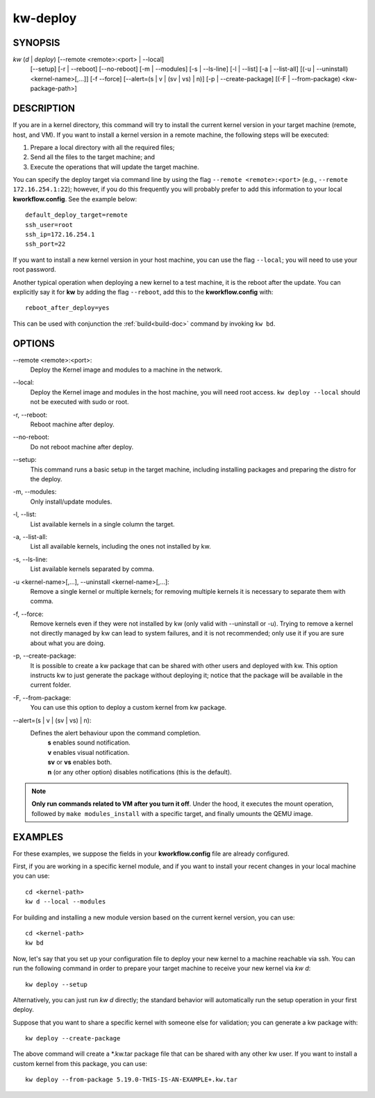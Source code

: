 =========
kw-deploy
=========

.. _deploy-doc:

SYNOPSIS
========
*kw* (*d* | *deploy*) [\--remote <remote>:<port> | \--local]
                      [\--setup]
                      [-r | \--reboot] [\--no-reboot]
                      [-m | \--modules] [-s | \--ls-line]
                      [-l | \--list] [-a | \--list-all]
                      [(-u | \--uninstall) <kernel-name>[,...]] [-f \--force]
                      [\--alert=(s | v | (sv | vs) | n)]
                      [-p | \--create-package]
                      [(-F | \--from-package) <kw-package-path>]

DESCRIPTION
===========
If you are in a kernel directory, this command will try to install the current
kernel version in your target machine (remote, host, and VM). If you want to
install a kernel version in a remote machine, the following steps will be
executed:

1. Prepare a local directory with all the required files;

2. Send all the files to the target machine; and

3. Execute the operations that will update the target machine.

You can specify the deploy target via command line by using the flag
``--remote <remote>:<port>`` (e.g., ``--remote 172.16.254.1:22``); however, if
you do this frequently you will probably prefer to add this information to your
local **kworkflow.config**. See the example below::

  default_deploy_target=remote
  ssh_user=root
  ssh_ip=172.16.254.1
  ssh_port=22

If you want to install a new kernel version in your host machine, you can use
the flag ``--local``; you will need to use your root password.

Another typical operation when deploying a new kernel to a test machine, it is
the reboot after the update. You can explicitly say it for **kw** by adding the
flag ``--reboot``, add this to the **kworkflow.config** with::

  reboot_after_deploy=yes

This can be used with conjunction the :ref:`build<build-doc>` command by
invoking ``kw bd``.

OPTIONS
=======
\--remote <remote>:<port>:
  Deploy the Kernel image and modules to a machine in
  the network.

\--local:
  Deploy the Kernel image and modules in the host machine, you will
  need root access. ``kw deploy --local`` should not be executed with sudo
  or root.

-r, \--reboot:
  Reboot machine after deploy.

\--no-reboot:
  Do not reboot machine after deploy.

\--setup:
  This command runs a basic setup in the target machine, including installing
  packages and preparing the distro for the deploy.

-m, \--modules:
  Only install/update modules.

-l, \--list:
  List available kernels in a single column the target.

-a, \--list-all:
  List all available kernels, including the ones not installed by kw.

-s, \--ls-line:
  List available kernels separated by comma.

-u <kernel-name>[,...], \--uninstall <kernel-name>[,...]:
  Remove a single kernel or multiple kernels; for removing
  multiple kernels it is necessary to separate them with comma.

-f, \--force:
  Remove kernels even if they were not installed by kw (only valid with
  \--uninstall or -u). Trying to remove a kernel not directly managed by
  kw can lead to system failures, and it is not recommended; only use it
  if you are sure about what you are doing.

-p, \--create-package:
  It is possible to create a kw package that can be shared with other users and
  deployed with kw. This option instructs kw to just generate the package
  without deploying it; notice that the package will be available in the
  current folder.

-F, \--from-package:
  You can use this option to deploy a custom kernel from kw package.

\--alert=(s | v | (sv | vs) | n):
  Defines the alert behaviour upon the command completion.
    | **s** enables sound notification.
    | **v** enables visual notification.
    | **sv** or **vs** enables both.
    | **n** (or any other option) disables notifications (this is the default).

.. note::
  **Only run commands related to VM after you turn it off**. Under the hood, it
  executes the mount operation, followed by ``make modules_install`` with a
  specific target, and finally umounts the QEMU image.

EXAMPLES
========
For these examples, we suppose the fields in your **kworkflow.config** file are
already configured.

First, if you are working in a specific kernel module, and if you want to
install your recent changes in your local machine you can use::

  cd <kernel-path>
  kw d --local --modules

For building and installing a new module version based on the current kernel
version, you can use::

  cd <kernel-path>
  kw bd

Now, let's say that you set up your configuration file to deploy your new
kernel to a machine reachable via ssh. You can run the following command in
order to prepare your target machine to receive your new kernel via `kw d`::

  kw deploy --setup

Alternatively, you can just run `kw d` directly; the standard behavior will
automatically run the setup operation in your first deploy.

Suppose that you want to share a specific kernel with someone else for
validation; you can generate a kw package with::

  kw deploy --create-package

The above command will create a \*.kw.tar package file that can be shared with
any other kw user. If you want to install a custom kernel from this package,
you can use::

  kw deploy --from-package 5.19.0-THIS-IS-AN-EXAMPLE+.kw.tar
